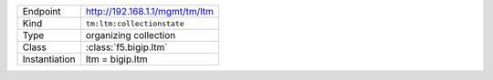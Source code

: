 .. table::

    +-----------------+--------------------------------------------------+
    | Endpoint        | http://192.168.1.1/mgmt/tm/ltm                   |
    +-----------------+--------------------------------------------------+
    | Kind            | ``tm:ltm:collectionstate``                       |
    +-----------------+--------------------------------------------------+
    | Type            | organizing collection                            |
    +-----------------+--------------------------------------------------+
    | Class           | :class:`f5.bigip.ltm`                            |
    +-----------------+--------------------------------------------------+
    | Instantiation   | ltm = bigip.ltm                                  |
    +-----------------+--------------------------------------------------+